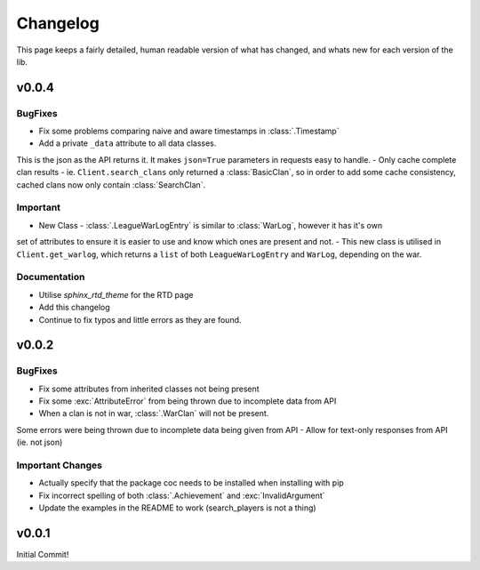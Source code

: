 .. current-module:: coc
.. _whats_new:

Changelog
===========
This page keeps a fairly detailed, human readable version
of what has changed, and whats new for each version of the lib.


v0.0.4
-------
BugFixes
~~~~~~~~~
- Fix some problems comparing naive and aware timestamps in :class:`.Timestamp`
- Add a private ``_data`` attribute to all data classes.
This is the json as the API returns it. It makes ``json=True`` parameters in
requests easy to handle.
- Only cache complete clan results - ie. ``Client.search_clans`` only returned a :class:`BasicClan`,
so in order to add some cache consistency, cached clans now only contain :class:`SearchClan`.

Important
~~~~~~~~~~
- New Class - :class:`.LeagueWarLogEntry` is similar to :class:`WarLog`, however it has it's own
set of attributes to ensure it is easier to use and know which ones are present and not.
- This new class is utilised in ``Client.get_warlog``, which returns a ``list`` of both
``LeagueWarLogEntry`` and ``WarLog``, depending on the war.

Documentation
~~~~~~~~~~~~~~
- Utilise `sphinx_rtd_theme` for the RTD page
- Add this changelog
- Continue to fix typos and little errors as they are found.


v0.0.2
-------
BugFixes
~~~~~~~~~
- Fix some attributes from inherited classes not being present
- Fix some :exc:`AttributeError` from being thrown due to incomplete data from API
- When a clan is not in war, :class:`.WarClan` will not be present.
Some errors were being thrown due to incomplete data being given from API
- Allow for text-only responses from API (ie. not json)


Important Changes
~~~~~~~~~~~~~~~~~~
- Actually specify that the package coc needs to be installed when installing with pip
- Fix incorrect spelling of both :class:`.Achievement` and :exc:`InvalidArgument`
- Update the examples in the README to work (search_players is not a thing)


v0.0.1
-------
Initial Commit!

